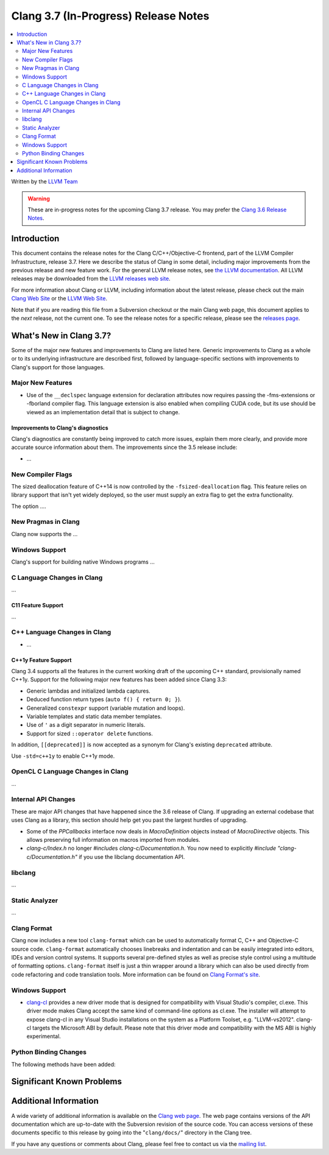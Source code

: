 =====================================
Clang 3.7 (In-Progress) Release Notes
=====================================

.. contents::
   :local:
   :depth: 2

Written by the `LLVM Team <http://llvm.org/>`_

.. warning::

   These are in-progress notes for the upcoming Clang 3.7 release. You may
   prefer the `Clang 3.6 Release Notes
   <http://llvm.org/releases/3.6.0/tools/clang/docs/ReleaseNotes.html>`_.

Introduction
============

This document contains the release notes for the Clang C/C++/Objective-C
frontend, part of the LLVM Compiler Infrastructure, release 3.7. Here we
describe the status of Clang in some detail, including major
improvements from the previous release and new feature work. For the
general LLVM release notes, see `the LLVM
documentation <http://llvm.org/docs/ReleaseNotes.html>`_. All LLVM
releases may be downloaded from the `LLVM releases web
site <http://llvm.org/releases/>`_.

For more information about Clang or LLVM, including information about the
latest release, please check out the main `Clang Web Site
<http://clang.llvm.org>`_ or the `LLVM Web Site <http://llvm.org>`_.

Note that if you are reading this file from a Subversion checkout or the main
Clang web page, this document applies to the *next* release, not the current
one. To see the release notes for a specific release, please see the `releases
page <http://llvm.org/releases/>`_.

What's New in Clang 3.7?
========================

Some of the major new features and improvements to Clang are listed here.
Generic improvements to Clang as a whole or to its underlying infrastructure
are described first, followed by language-specific sections with improvements
to Clang's support for those languages.

Major New Features
------------------

- Use of the ``__declspec`` language extension for declaration attributes now
  requires passing the -fms-extensions or -fborland compiler flag. This language
  extension is also enabled when compiling CUDA code, but its use should be
  viewed as an implementation detail that is subject to change.

Improvements to Clang's diagnostics
^^^^^^^^^^^^^^^^^^^^^^^^^^^^^^^^^^^

Clang's diagnostics are constantly being improved to catch more issues,
explain them more clearly, and provide more accurate source information
about them. The improvements since the 3.5 release include:

-  ...

New Compiler Flags
------------------

The sized deallocation feature of C++14 is now controlled by the
``-fsized-deallocation`` flag. This feature relies on library support that
isn't yet widely deployed, so the user must supply an extra flag to get the
extra functionality.

The option ....


New Pragmas in Clang
-----------------------

Clang now supports the ...

Windows Support
---------------

Clang's support for building native Windows programs ...


C Language Changes in Clang
---------------------------

...

C11 Feature Support
^^^^^^^^^^^^^^^^^^^

...

C++ Language Changes in Clang
-----------------------------

- ...

C++1y Feature Support
^^^^^^^^^^^^^^^^^^^^^

Clang 3.4 supports all the features in the current working draft of the
upcoming C++ standard, provisionally named C++1y. Support for the following
major new features has been added since Clang 3.3:

- Generic lambdas and initialized lambda captures.
- Deduced function return types (``auto f() { return 0; }``).
- Generalized ``constexpr`` support (variable mutation and loops).
- Variable templates and static data member templates.
- Use of ``'`` as a digit separator in numeric literals.
- Support for sized ``::operator delete`` functions.

In addition, ``[[deprecated]]`` is now accepted as a synonym for Clang's
existing ``deprecated`` attribute.

Use ``-std=c++1y`` to enable C++1y mode.

OpenCL C Language Changes in Clang
----------------------------------

...

Internal API Changes
--------------------

These are major API changes that have happened since the 3.6 release of
Clang. If upgrading an external codebase that uses Clang as a library,
this section should help get you past the largest hurdles of upgrading.

-  Some of the `PPCallbacks` interface now deals in `MacroDefinition`
   objects instead of `MacroDirective` objects. This allows preserving
   full information on macros imported from modules.

-  `clang-c/Index.h` no longer `#include`\s `clang-c/Documentation.h`.
   You now need to explicitly `#include "clang-c/Documentation.h"` if
   you use the libclang documentation API.

libclang
--------

...

Static Analyzer
---------------

...

Clang Format
------------

Clang now includes a new tool ``clang-format`` which can be used to
automatically format C, C++ and Objective-C source code. ``clang-format``
automatically chooses linebreaks and indentation and can be easily integrated
into editors, IDEs and version control systems. It supports several pre-defined
styles as well as precise style control using a multitude of formatting
options. ``clang-format`` itself is just a thin wrapper around a library which
can also be used directly from code refactoring and code translation tools.
More information can be found on `Clang Format's
site <http://clang.llvm.org/docs/ClangFormat.html>`_.

Windows Support
---------------

- `clang-cl <UsersManual.html#clang-cl>`_ provides a new driver mode that is
  designed for compatibility with Visual Studio's compiler, cl.exe. This driver
  mode makes Clang accept the same kind of command-line options as cl.exe. The
  installer will attempt to expose clang-cl in any Visual Studio installations
  on the system as a Platform Toolset, e.g. "LLVM-vs2012". clang-cl targets the
  Microsoft ABI by default. Please note that this driver mode and compatibility
  with the MS ABI is highly experimental.

Python Binding Changes
----------------------

The following methods have been added:

Significant Known Problems
==========================

Additional Information
======================

A wide variety of additional information is available on the `Clang web
page <http://clang.llvm.org/>`_. The web page contains versions of the
API documentation which are up-to-date with the Subversion revision of
the source code. You can access versions of these documents specific to
this release by going into the "``clang/docs/``" directory in the Clang
tree.

If you have any questions or comments about Clang, please feel free to
contact us via the `mailing
list <http://lists.cs.uiuc.edu/mailman/listinfo/cfe-dev>`_.
